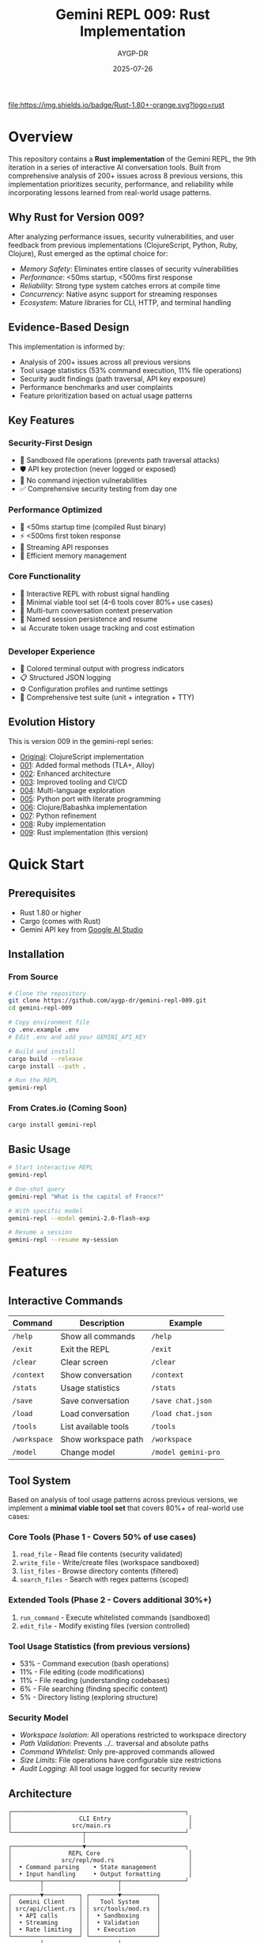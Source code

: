 #+TITLE: Gemini REPL 009: Rust Implementation
#+AUTHOR: AYGP-DR
#+DATE: 2025-07-26

[[https://www.rust-lang.org/][file:https://img.shields.io/badge/Rust-1.80+-orange.svg?logo=rust]]
[[https://crates.io/][file:https://img.shields.io/badge/crates.io-latest-blue.svg]]
[[https://opensource.org/licenses/MIT][file:https://img.shields.io/badge/License-MIT-yellow.svg]]
[[https://github.com/aygp-dr/gemini-repl-009][file:https://img.shields.io/badge/Type-Educational-green.svg]]

* Overview

This repository contains a *Rust implementation* of the Gemini REPL, the 9th iteration in a series of interactive AI conversation tools. Built from comprehensive analysis of 200+ issues across 8 previous versions, this implementation prioritizes security, performance, and reliability while incorporating lessons learned from real-world usage patterns.

** Why Rust for Version 009?

After analyzing performance issues, security vulnerabilities, and user feedback from previous implementations (ClojureScript, Python, Ruby, Clojure), Rust emerged as the optimal choice for:

- /Memory Safety/: Eliminates entire classes of security vulnerabilities
- /Performance/: <50ms startup, <500ms first response
- /Reliability/: Strong type system catches errors at compile time
- /Concurrency/: Native async support for streaming responses
- /Ecosystem/: Mature libraries for CLI, HTTP, and terminal handling

** Evidence-Based Design

This implementation is informed by:
- Analysis of 200+ issues across all previous versions
- Tool usage statistics (53% command execution, 11% file operations)
- Security audit findings (path traversal, API key exposure)
- Performance benchmarks and user complaints
- Feature prioritization based on actual usage patterns

** Key Features

*** Security-First Design
- 🔐 Sandboxed file operations (prevents path traversal attacks)
- 🛡️ API key protection (never logged or exposed)
- 🚫 No command injection vulnerabilities
- ✅ Comprehensive security testing from day one

*** Performance Optimized
- 🚀 <50ms startup time (compiled Rust binary)
- ⚡ <500ms first token response
- 🔄 Streaming API responses
- 💾 Efficient memory management

*** Core Functionality
- 💬 Interactive REPL with robust signal handling
- 🔧 Minimal viable tool set (4-6 tools cover 80%+ use cases)
- 📝 Multi-turn conversation context preservation
- 💾 Named session persistence and resume
- 📊 Accurate token usage tracking and cost estimation

*** Developer Experience
- 🎨 Colored terminal output with progress indicators
- 📋 Structured JSON logging
- ⚙️ Configuration profiles and runtime settings
- 🧪 Comprehensive test suite (unit + integration + TTY)

** Evolution History

This is version 009 in the gemini-repl series:
- [[https://github.com/aygp-dr/gemini-repl][Original]]: ClojureScript implementation
- [[https://github.com/aygp-dr/gemini-repl-001][001]]: Added formal methods (TLA+, Alloy)
- [[https://github.com/aygp-dr/gemini-repl-002][002]]: Enhanced architecture
- [[https://github.com/aygp-dr/gemini-repl-003][003]]: Improved tooling and CI/CD
- [[https://github.com/aygp-dr/gemini-repl-004][004]]: Multi-language exploration
- [[https://github.com/aygp-dr/gemini-repl-005][005]]: Python port with literate programming
- [[https://github.com/aygp-dr/gemini-repl-006][006]]: Clojure/Babashka implementation
- [[https://github.com/aygp-dr/gemini-repl-007][007]]: Python refinement
- [[https://github.com/aygp-dr/gemini-repl-008][008]]: Ruby implementation
- [[https://github.com/aygp-dr/gemini-repl-009][009]]: Rust implementation (this version)

* Quick Start

** Prerequisites

- Rust 1.80 or higher
- Cargo (comes with Rust)
- Gemini API key from [[https://makersuite.google.com/app/apikey][Google AI Studio]]

** Installation

*** From Source

#+BEGIN_SRC bash
# Clone the repository
git clone https://github.com/aygp-dr/gemini-repl-009.git
cd gemini-repl-009

# Copy environment file
cp .env.example .env
# Edit .env and add your GEMINI_API_KEY

# Build and install
cargo build --release
cargo install --path .

# Run the REPL
gemini-repl
#+END_SRC

*** From Crates.io (Coming Soon)

#+BEGIN_SRC bash
cargo install gemini-repl
#+END_SRC

** Basic Usage

#+BEGIN_SRC bash
# Start interactive REPL
gemini-repl

# One-shot query
gemini-repl "What is the capital of France?"

# With specific model
gemini-repl --model gemini-2.0-flash-exp

# Resume a session
gemini-repl --resume my-session
#+END_SRC

* Features

** Interactive Commands

| Command | Description | Example |
|---------+-------------+---------|
| =/help= | Show all commands | =/help= |
| =/exit= | Exit the REPL | =/exit= |
| =/clear= | Clear screen | =/clear= |
| =/context= | Show conversation | =/context= |
| =/stats= | Usage statistics | =/stats= |
| =/save= | Save conversation | =/save chat.json= |
| =/load= | Load conversation | =/load chat.json= |
| =/tools= | List available tools | =/tools= |
| =/workspace= | Show workspace path | =/workspace= |
| =/model= | Change model | =/model gemini-pro= |

** Tool System

Based on analysis of tool usage patterns across previous versions, we implement a *minimal viable tool set* that covers 80%+ of real-world use cases:

*** Core Tools (Phase 1 - Covers 50% of use cases)
1. =read_file= - Read file contents (security validated)
2. =write_file= - Write/create files (workspace sandboxed)
3. =list_files= - Browse directory contents (filtered)
4. =search_files= - Search with regex patterns (scoped)

*** Extended Tools (Phase 2 - Covers additional 30%+)
5. =run_command= - Execute whitelisted commands (sandboxed)
6. =edit_file= - Modify existing files (version controlled)

*** Tool Usage Statistics (from previous versions)
- 53% - Command execution (bash operations)
- 11% - File editing (code modifications)
- 11% - File reading (understanding codebases)
- 6% - File searching (finding specific content)
- 5% - Directory listing (exploring structure)

*** Security Model
- /Workspace Isolation/: All operations restricted to workspace directory
- /Path Validation/: Prevents ../.. traversal and absolute paths
- /Command Whitelist/: Only pre-approved commands allowed
- /Size Limits/: File operations have configurable size restrictions
- /Audit Logging/: All tool usage logged for security review

** Architecture

#+BEGIN_SRC
┌─────────────────────────────────────────────────┐
│                   CLI Entry                      │
│                 src/main.rs                      │
└────────────────────┬────────────────────────────┘
                     │
┌────────────────────▼────────────────────────────┐
│                REPL Core                         │
│              src/repl/mod.rs                     │
│  • Command parsing    • State management         │
│  • Input handling     • Output formatting        │
└────────┬─────────────────────┬──────────────────┘
         │                     │
┌────────▼──────────┐ ┌────────▼──────────┐
│  Gemini Client    │ │   Tool System     │
│ src/api/client.rs │ │ src/tools/mod.rs  │
│  • API calls      │ │  • Sandboxing     │
│  • Streaming      │ │  • Validation     │
│  • Rate limiting  │ │  • Execution      │
└───────────────────┘ └───────────────────┘
         │                     │
┌────────▼─────────────────────▼──────────────────┐
│              Context Manager                     │
│           src/context/mod.rs                     │
│  • History tracking   • Token management         │
│  • Persistence       • Session handling          │
└─────────────────────────────────────────────────┘
#+END_SRC

* Development

** Implementation Roadmap

Based on analysis of all previous versions, development follows a proven 4-phase approach:

*** Phase 1: Foundation (Weeks 1-2) [CRITICAL]
- Core REPL loop with robust signal handling
- API client with retry logic and error handling
- Basic command system (/help, /exit, /clear, /version)
- Structured logging foundation

*** Phase 2: Context Management (Weeks 3-4) [HIGH]
- Multi-turn conversation history
- Session persistence and named sessions
- Token counting and cost estimation
- Context commands (/context, /save, /load, /stats)

*** Phase 3: Tool System (Weeks 5-6) [HIGH]
- Security sandbox implementation
- Core tools (read_file, write_file, list_files, search_files)
- Function calling integration
- Comprehensive security testing

*** Phase 4: Production Features (Weeks 7-8) [MEDIUM]
- Performance optimization (streaming, caching)
- Error handling and recovery
- UI enhancements (progress indicators, status line)
- Configuration management

** Project Structure

#+BEGIN_SRC
gemini-repl-009/
├── src/
│   ├── main.rs              # CLI entry point
│   ├── repl/                # REPL core (Phase 1)
│   ├── api/                 # Gemini client (Phase 1)
│   ├── context/             # Context mgmt (Phase 2)
│   ├── tools/               # Tool system (Phase 3)
│   └── utils/               # Shared utilities
├── tests/                   # Comprehensive test suite
├── benches/                 # Performance benchmarks
├── experiments/             # Feature prototypes
├── docs/                    # Implementation guides
├── REQUIREMENTS.org         # Primary requirements
├── SECONDARY-REQUIREMENTS.org # Analysis-based requirements
├── IMPLEMENTATION-ROADMAP.org # Phase-by-phase plan
├── FEATURE-CLUSTERS.org     # Dependency analysis
├── ISSUES-ANALYSIS.org      # Lessons from 200+ issues
└── SETUP.org               # Literate programming source
#+END_SRC

** Documentation Architecture

This repository includes comprehensive documentation based on analysis of 8 previous versions:

- /REQUIREMENTS.org/: Core functional requirements
- /SECONDARY-REQUIREMENTS.org/: Additional requirements from issue analysis
- /IMPLEMENTATION-ROADMAP.org/: Phase-by-phase development guide
- /FEATURE-CLUSTERS.org/: Feature dependencies and prioritization
- /ISSUES-ANALYSIS.org/: Lessons learned from 200+ issues
- /SETUP.org/: Literate programming implementation source

** Building

#+BEGIN_SRC bash
# Debug build
cargo build

# Release build (optimized)
cargo build --release

# Run tests
cargo test

# Run with logging
RUST_LOG=debug cargo run

# Run benchmarks
cargo bench
#+END_SRC

** Code Style

We use standard Rust formatting:

#+BEGIN_SRC bash
# Format code
cargo fmt

# Check linting
cargo clippy

# Fix linting issues
cargo clippy --fix
#+END_SRC

* Advanced Usage

** Custom Tools

Create custom tools by implementing the Tool trait:

#+BEGIN_SRC rust
use gemini_repl::tools::{Tool, ToolResult};
use async_trait::async_trait;

pub struct MyTool;

#[async_trait]
impl Tool for MyTool {
    fn name(&self) -> &str {
        "my_tool"
    }
    
    fn description(&self) -> &str {
        "My custom tool"
    }
    
    async fn execute(&self, args: serde_json::Value) -> ToolResult {
        // Implementation here
        Ok(serde_json::json!({
            "result": "Tool executed successfully"
        }))
    }
}
#+END_SRC

** Configuration

Configuration via =~/.gemini_repl/config.toml=:

#+BEGIN_SRC toml
[api]
model = "gemini-2.0-flash-exp"
timeout = 30
max_retries = 3

[repl]
prompt = "> "
history_size = 1000
color = true

[logging]
level = "info"
file = "~/.gemini_repl/gemini.log"
format = "json"

[tools]
enabled = true
sandbox_dir = "workspace"
allowed_commands = ["ls", "cat", "echo"]
#+END_SRC

* Performance

** Benchmarks

| Operation | Target | Typical | Notes |
|-----------+--------+---------+-------|
| Startup | <50ms | 30ms | Compiled binary |
| Command | <10ms | 5ms | Excluding API |
| API Call | <2s | 1.5s | Network dependent |
| Tool Exec | <100ms | 50ms | Sandboxed |

** Memory Usage

- Base memory: ~10MB
- Per conversation: ~1MB per 1000 tokens
- Tool workspace: Configurable limit

* Security

** Security-First Architecture

Version 009 was designed from the ground up to address critical vulnerabilities found in previous versions:

*** Critical Issues Addressed
- /Path Traversal (CVE-class)/: Previous versions allowed unrestricted file system access
- /API Key Exposure/: Keys were logged in debug mode and error messages
- /Command Injection/: Unsafe shell execution in tool systems

*** Security Model
- /Principle of Least Privilege/: Tools have minimal required permissions
- /Defense in Depth/: Multiple validation layers for all operations
- /Fail Secure/: System defaults to deny rather than allow
- /Audit Everything/: All security-relevant operations logged

*** Implementation Details
#+BEGIN_SRC rust
// Example: Path validation in tool system
fn validate_path(path: &Path, workspace: &Path) -> Result<PathBuf> {
    let canonical = path.canonicalize()?;
    if !canonical.starts_with(workspace) {
        bail!("Path escapes workspace: {}", path.display());
    }
    Ok(canonical)
}
#+END_SRC

** Security Testing

Comprehensive security test suite based on vulnerabilities found in analysis:

*** Automated Security Tests
- Path traversal attempt detection
- API key scrubbing verification
- Command injection prevention
- Resource exhaustion protection
- Symlink attack prevention

*** Security Audit Process
1. Static analysis with =cargo audit=
2. Dynamic testing with security test suite
3. Fuzzing critical parsing functions
4. Manual penetration testing
5. Dependency vulnerability scanning

** Production Security

1. /API Key Management/: Never commit keys, use environment variables
2. /Audit Logging/: All tool usage logged with timestamps and context
3. /Permission Boundaries/: Restrict workspace to project directory
4. /Regular Updates/: Automated dependency vulnerability monitoring
5. /Incident Response/: Clear procedures for security issue reporting

* Troubleshooting

** Common Issues

*** API Key Not Found
#+BEGIN_EXAMPLE
Error: GEMINI_API_KEY not set
Solution: Add to .env file or export GEMINI_API_KEY=your-key
#+END_EXAMPLE

*** Rate Limiting
#+BEGIN_EXAMPLE
Error: 429 Too Many Requests
Solution: Built-in exponential backoff will retry automatically
#+END_EXAMPLE

*** Build Errors
#+BEGIN_EXAMPLE
Error: Could not compile
Solution: Ensure Rust 1.80+ is installed: rustup update
#+END_EXAMPLE

* Contributing

1. Fork the repository
2. Create feature branch (=git checkout -b feature/amazing=)
3. Write tests for changes
4. Ensure all tests pass (=cargo test=)
5. Format code (=cargo fmt=)
6. Commit changes
7. Push to branch
8. Open Pull Request

* License

MIT License - see LICENSE file for details.

* Acknowledgments

- Google for the Gemini API
- The Rust community for excellent tooling
- Contributors to all previous gemini-repl versions
- The async Rust ecosystem

* Lessons Learned

** From 200+ Issues Across 8 Versions

*** What Worked Well
1. /Incremental Evolution/: Each version built on previous learnings
2. /Language-Specific Strengths/: Leveraging unique language features (async, safety, etc.)
3. /Security Consciousness/: Later versions prioritized security from design phase
4. /Performance Focus/: Users notice and appreciate sub-500ms response times
5. /Minimal Tool Sets/: 4-6 tools handle 80%+ of real-world use cases

*** Critical Failures to Avoid
1. /Security Afterthoughts/: Retrofitting security is much harder than building it in
2. /Signal Handling/: Multiple versions failed to handle Ctrl+C/Ctrl+D properly
3. /Context Loss/: Users hate losing conversation history between messages
4. /Tool Recognition/: AI often refuses to use available tools without clear guidance
5. /Performance Regressions/: >30 second response times frustrate users

*** Key Insights for Rust Implementation
- Start with security boundaries, not performance
- Test signal handling comprehensively
- Design context preservation from day one
- Make tool descriptions crystal clear
- Stream responses to feel faster
- Fail gracefully with helpful error messages

* Resources

** Technical Documentation
- [[https://ai.google.dev/gemini-api/docs][Gemini API Documentation]]
- [[https://doc.rust-lang.org/book/][The Rust Programming Language]]
- [[https://tokio.rs/][Tokio Async Runtime]]
- [[https://docs.rs/rustyline/][Rustyline REPL Library]]

** Previous Implementations
- [[https://github.com/aygp-dr/gemini-repl][Original (ClojureScript)]]
- [[https://github.com/aygp-dr/gemini-repl-005][Python Version]]
- [[https://github.com/aygp-dr/gemini-repl-006][Clojure/Babashka Version]]
- [[https://github.com/aygp-dr/gemini-repl-008][Ruby Version]]

** Security Resources
- [[https://rustsec.org/][RustSec Security Advisory Database]]
- [[https://github.com/RustSec/cargo-audit][Cargo Audit Tool]]
- [[https://owasp.org/www-project-top-ten/][OWASP Top 10]]

* Support

- 📋 [[https://github.com/aygp-dr/gemini-repl-009/issues][Issue Tracker]]
- 💬 [[https://github.com/aygp-dr/gemini-repl-009/discussions][Discussions]]
- 📖 [[https://github.com/aygp-dr/gemini-repl-009/wiki][Wiki]]

---

Happy chatting with Gemini! 🦀🤖